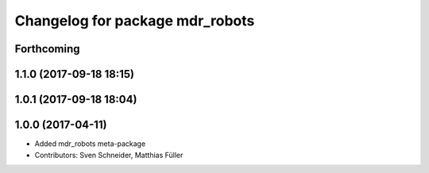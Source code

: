 ^^^^^^^^^^^^^^^^^^^^^^^^^^^^^^^^
Changelog for package mdr_robots
^^^^^^^^^^^^^^^^^^^^^^^^^^^^^^^^

Forthcoming
-----------

1.1.0 (2017-09-18 18:15)
------------------------

1.0.1 (2017-09-18 18:04)
------------------------

1.0.0 (2017-04-11)
------------------
* Added mdr_robots meta-package
* Contributors: Sven Schneider, Matthias Füller

